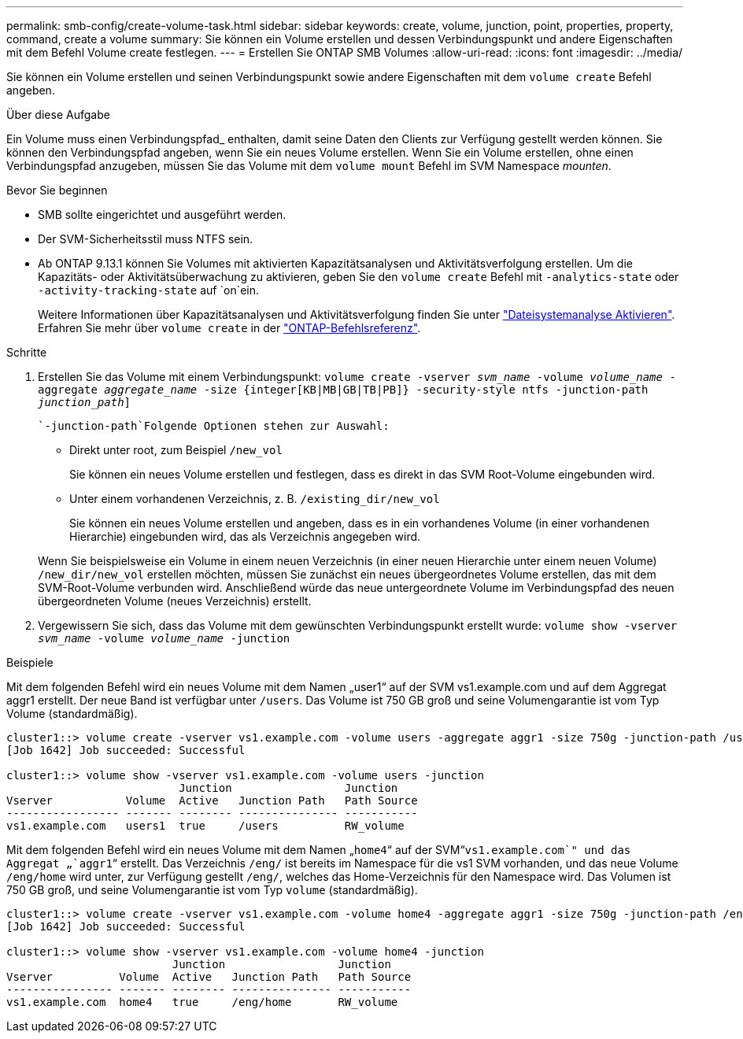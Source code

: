 ---
permalink: smb-config/create-volume-task.html 
sidebar: sidebar 
keywords: create, volume, junction, point, properties, property, command, create a volume 
summary: Sie können ein Volume erstellen und dessen Verbindungspunkt und andere Eigenschaften mit dem Befehl Volume create festlegen. 
---
= Erstellen Sie ONTAP SMB Volumes
:allow-uri-read: 
:icons: font
:imagesdir: ../media/


[role="lead"]
Sie können ein Volume erstellen und seinen Verbindungspunkt sowie andere Eigenschaften mit dem `volume create` Befehl angeben.

.Über diese Aufgabe
Ein Volume muss einen Verbindungspfad_ enthalten, damit seine Daten den Clients zur Verfügung gestellt werden können. Sie können den Verbindungspfad angeben, wenn Sie ein neues Volume erstellen. Wenn Sie ein Volume erstellen, ohne einen Verbindungspfad anzugeben, müssen Sie das Volume mit dem `volume mount` Befehl im SVM Namespace _mounten_.

.Bevor Sie beginnen
* SMB sollte eingerichtet und ausgeführt werden.
* Der SVM-Sicherheitsstil muss NTFS sein.
* Ab ONTAP 9.13.1 können Sie Volumes mit aktivierten Kapazitätsanalysen und Aktivitätsverfolgung erstellen. Um die Kapazitäts- oder Aktivitätsüberwachung zu aktivieren, geben Sie den `volume create` Befehl mit `-analytics-state` oder `-activity-tracking-state` auf `on`ein.
+
Weitere Informationen über Kapazitätsanalysen und Aktivitätsverfolgung finden Sie unter https://docs.netapp.com/us-en/ontap/task_nas_file_system_analytics_enable.html["Dateisystemanalyse Aktivieren"]. Erfahren Sie mehr über `volume create` in der link:https://docs.netapp.com/us-en/ontap-cli/volume-create.html["ONTAP-Befehlsreferenz"^].



.Schritte
. Erstellen Sie das Volume mit einem Verbindungspunkt: `volume create -vserver _svm_name_ -volume _volume_name_ -aggregate _aggregate_name_ -size {integer[KB|MB|GB|TB|PB]} -security-style ntfs -junction-path _junction_path_]`
+
 `-junction-path`Folgende Optionen stehen zur Auswahl:

+
** Direkt unter root, zum Beispiel `/new_vol`
+
Sie können ein neues Volume erstellen und festlegen, dass es direkt in das SVM Root-Volume eingebunden wird.

** Unter einem vorhandenen Verzeichnis, z. B. `/existing_dir/new_vol`
+
Sie können ein neues Volume erstellen und angeben, dass es in ein vorhandenes Volume (in einer vorhandenen Hierarchie) eingebunden wird, das als Verzeichnis angegeben wird.



+
Wenn Sie beispielsweise ein Volume in einem neuen Verzeichnis (in einer neuen Hierarchie unter einem neuen Volume) `/new_dir/new_vol` erstellen möchten, müssen Sie zunächst ein neues übergeordnetes Volume erstellen, das mit dem SVM-Root-Volume verbunden wird. Anschließend würde das neue untergeordnete Volume im Verbindungspfad des neuen übergeordneten Volume (neues Verzeichnis) erstellt.

. Vergewissern Sie sich, dass das Volume mit dem gewünschten Verbindungspunkt erstellt wurde: `volume show -vserver _svm_name_ -volume _volume_name_ -junction`


.Beispiele
Mit dem folgenden Befehl wird ein neues Volume mit dem Namen „user1“ auf der SVM vs1.example.com und auf dem Aggregat aggr1 erstellt. Der neue Band ist verfügbar unter `/users`. Das Volume ist 750 GB groß und seine Volumengarantie ist vom Typ Volume (standardmäßig).

[listing]
----
cluster1::> volume create -vserver vs1.example.com -volume users -aggregate aggr1 -size 750g -junction-path /users
[Job 1642] Job succeeded: Successful

cluster1::> volume show -vserver vs1.example.com -volume users -junction
                          Junction                 Junction
Vserver           Volume  Active   Junction Path   Path Source
----------------- ------- -------- --------------- -----------
vs1.example.com   users1  true     /users          RW_volume
----
Mit dem folgenden Befehl wird ein neues Volume mit dem Namen „`home4`“ auf der SVM“`vs1.example.com`" und das Aggregat „`aggr1`“ erstellt. Das Verzeichnis `/eng/` ist bereits im Namespace für die vs1 SVM vorhanden, und das neue Volume `/eng/home` wird unter, zur Verfügung gestellt `/eng/`, welches das Home-Verzeichnis für den Namespace wird. Das Volumen ist 750 GB groß, und seine Volumengarantie ist vom Typ `volume` (standardmäßig).

[listing]
----
cluster1::> volume create -vserver vs1.example.com -volume home4 -aggregate aggr1 -size 750g -junction-path /eng/home
[Job 1642] Job succeeded: Successful

cluster1::> volume show -vserver vs1.example.com -volume home4 -junction
                         Junction                 Junction
Vserver          Volume  Active   Junction Path   Path Source
---------------- ------- -------- --------------- -----------
vs1.example.com  home4   true     /eng/home       RW_volume
----
